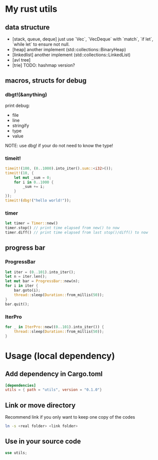 * My rust utils
** data structure
+ [stack, queue, deque] just use `Vec`, `VecDeque` with `match`, `if let`, `while let` to ensure not null.
+ [heap] another implement (std::collections::BinaryHeap)
+ [linkedlist] another implement (std::collections::LinkedList)
+ [avl tree]
+ [trie] TODO: hashmap version?

** macros, structs for debug
*** dbgt!(&anything)
print debug:
+ file
+ line
+ stringify
+ type
+ value

NOTE: use dbg! if your do not need to know the type!

*** timeit!
#+BEGIN_SRC rust
timeit!(100, (0..1000).into_iter().sum::<i32>());
timeit!(10, {
    let mut _sum = 0;
    for i in 0..1000 {
        _sum += i;
    }
});
timeit!(dbg!("hello world!"));
#+END_SRC

*** timer
#+BEGIN_SRC rust
let timer = Timer::new()
timer.stop() // print time elapsed from new() to now
timer.diff() // print time elapsed from last stop()/diff() to now
#+END_SRC

** progress bar
*** ProgressBar
#+BEGIN_SRC rust
let iter = (0..101).into_iter();
let n = iter.len();
let mut bar = ProgressBar::new(n);
for i in iter {
    bar.goto(i);
    thread::sleep(Duration::from_millis(50));
}
bar.quit();
#+END_SRC

*** IterPro
#+BEGIN_SRC rust
for _ in IterPro::new((0..101).into_iter()) {
    thread::sleep(Duration::from_millis(50));
}
#+END_SRC

* Usage (local dependency)
** Add dependency in Cargo.toml
#+BEGIN_SRC conf
[dependencies]
utils = { path = "utils", version = "0.1.0"}
#+END_SRC

** Link or move directory
Recommend link if you only want to keep one copy of the codes
#+BEGIN_SRC sh
ln -s <real folder> <link folder>
#+END_SRC

** Use in your source code
#+BEGIN_SRC rust
use utils;
#+END_SRC
